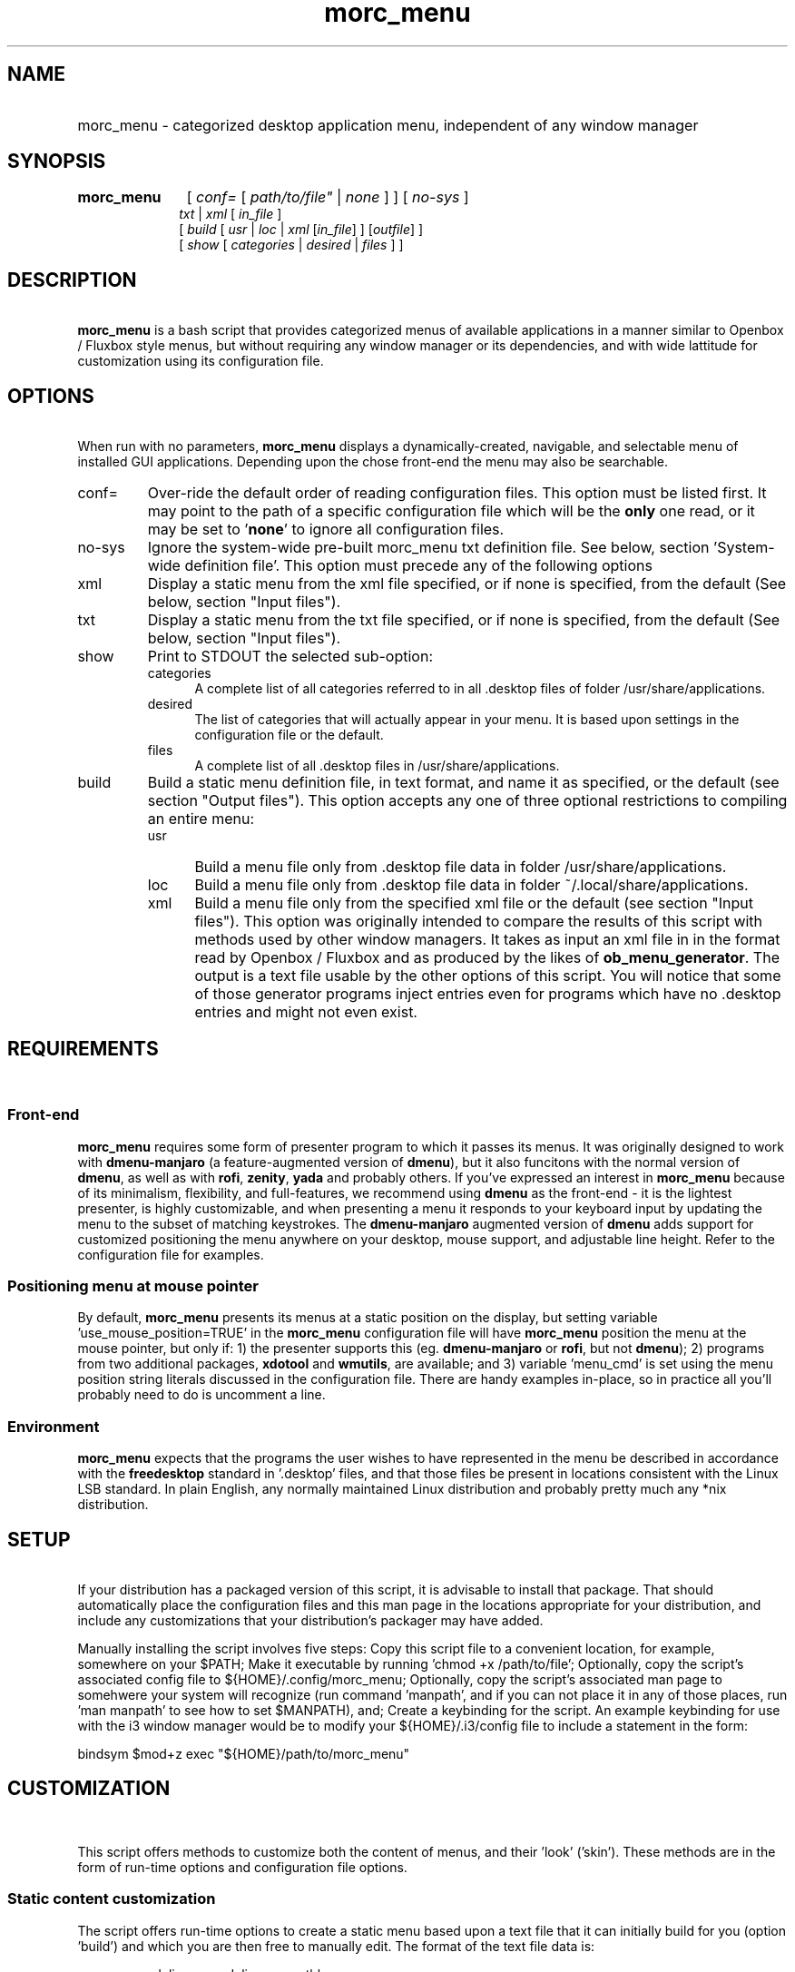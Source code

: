 .\" emacs:  -*- nroff -*-     vim: ft=nroff
.\" other parameters are allowed: see man(7), man(1)
.\"
.\" Some roff macros, for reference:
.\" .nh        disable hyphenation
.\" .hy        enable hyphenation
.\" .ad l      left justify
.\" .ad b      justify to both left and right margins
.\" .nf        disable filling
.\" .fi        enable filling
.\" .br        insert line break
.\" .sp <n>    insert n+1 empty lines
.\" for manpage-specific macros, see man(7). Also refer to groff(7).
.TH morc_menu 1 "2016-03-15" "morc_menu version 1" "desktop application menu" morc_menu
.SH NAME
.PP
.HP 14
morc_menu \- categorized desktop application menu, independent of any window manager
.SH SYNOPSIS
.PP
.TP 10
.B morc_menu
.RI " [ " conf= " [ " path/to/file" " | " none " ] ] [ " no-sys " ]"
.br
.RI " " txt " | " xml " [ " in_file " ]"
.br
.RI " [ " build " [ " usr " | " loc " | " xml " [" in_file "] ] [" outfile "] ]"
.br
.RI " [ " show " [ " categories " | " desired " | " files " ] ]"

.SH DESCRIPTION
\ 
.br
\fBmorc_menu\fP is a bash script that provides categorized menus of
available applications in a manner similar to Openbox / Fluxbox
style menus, but without requiring any window manager or its
dependencies, and with wide lattitude for customization using its
configuration file.

.SH OPTIONS
\ 
.br
When run with no parameters, \fBmorc_menu\fP displays a
dynamically-created, navigable, and selectable menu of installed GUI
applications. Depending upon the chose front-end the menu may also be
searchable.

.TP 7
conf=
Over-ride the default order of reading configuration files. This
option must be listed first. It may point to the path of a specific
configuration file which will be the \fBonly\fP one read, or it may be
set to '\fBnone\fP' to ignore all configuration files.

.RE
.TP 7
no-sys
Ignore the system-wide pre-built morc_menu txt definition file. See
below, section 'System-wide definition file'. This option must precede
any of the following options

.RE
.TP 7
xml
Display a static menu from the xml file specified, or if none is specified, from the default (See below, section "Input files").

.RE
.TP 7
txt
Display a static menu from the txt file specified, or if none is specified, from the default (See below, section "Input files").

.RE
.TP 7
show
Print to STDOUT the selected sub-option:

.RS 7
.TP 5
categories
A complete list of all categories referred to in all .desktop files of
folder /usr/share/applications.

.RE
.RS 7
.TP 5
desired
The list of categories that will actually appear in your menu. It is
based upon settings in the configuration file or the default.

.RE
.RS 7
.TP 5
files
A complete list of all .desktop files in /usr/share/applications.

.RE
.TP 7
build
Build a static menu definition file, in text format, and name it as specified, or the default (see section "Output files"). This option accepts any one of three optional restrictions to compiling an entire menu:

.RS 7
.TP 5
usr
Build a menu file only from .desktop file data in folder /usr/share/applications.

.RE
.RS 7
.TP 5
loc
Build a menu file only from .desktop file data in folder ~/.local/share/applications.

.RE
.RS 7
.TP 5
xml
Build a menu file only from the specified xml file or the default (see
section "Input files"). This option was originally intended to compare
the results of this script with methods used by other window managers.
It takes as input an xml file in in the format read by Openbox /
Fluxbox and as produced by the likes of \fBob_menu_generator\fP. The
output is a text file usable by the other options of this script. You
will notice that some of those generator programs inject entries even
for programs which have no .desktop entries and might not even exist.

.SH REQUIREMENTS
\ 
.br
.SS Front-end
\fBmorc_menu\fP requires some form of presenter program to which it
passes its menus. It was originally designed to work with
\fBdmenu-manjaro\fP (a feature-augmented version of \fBdmenu\fP), but
it also funcitons with the normal version of \fBdmenu\fP, as well as
with \fBrofi\fP, \fBzenity\fP, \fByada\fP and probably others. If
you've expressed an interest in \fBmorc_menu\fP because of its
minimalism, flexibility, and full-features, we recommend using
\fBdmenu\fP as the front-end - it is the lightest presenter, is highly
customizable, and when presenting a menu it responds to your keyboard
input by updating the menu to the subset of matching keystrokes. The
\fBdmenu-manjaro\fP augmented version of \fBdmenu\fP adds support for
customized positioning the menu anywhere on your desktop, mouse
support, and adjustable line height. Refer to the configuration file
for examples.

.SS Positioning menu at mouse pointer
By default, \fBmorc_menu\fP presents its menus at a static position on
the display, but setting variable 'use_mouse_position=TRUE' in the
\fBmorc_menu\fP configuration file will have \fBmorc_menu\fP position
the menu at the mouse pointer, but only if: 1) the presenter supports
this (eg. \fBdmenu-manjaro\fP or \fBrofi\fP, but not \fBdmenu\fP); 2)
programs from two additional packages, \fBxdotool\fP and
\fBwmutils\fP, are available; and 3) variable 'menu_cmd' is set using
the menu position string literals discussed in the configuration file.
There are handy examples in-place, so in practice all you'll probably
need to do is uncomment a line.

.SS Environment
\fBmorc_menu\fP expects that the programs the user wishes to have
represented in the menu be described in accordance with the
\fBfreedesktop\fP standard in '.desktop' files, and that those files
be present in locations consistent with the Linux LSB standard. In
plain English, any normally maintained Linux distribution and probably
pretty much any *nix distribution.

.SH SETUP
\ 
.br
If your distribution has a packaged version of this script, it is
advisable to install that package. That should automatically place the
configuration files and this man page in the locations appropriate for
your distribution, and include any customizations that your
distribution's packager may have added.

Manually installing the script involves five steps: Copy this script
file to a convenient location, for example, somewhere on your $PATH;
Make it executable by running 'chmod +x /path/to/file'; Optionally,
copy the script's associated config file to ${HOME}/.config/morc_menu;
Optionally, copy the script's associated man page to somehwere your
system will recognize (run command 'manpath', and if you can not place
it in any of those places, run 'man manpath' to see how to set
$MANPATH), and; Create a keybinding for the script. An example
keybinding for use with the i3 window manager would be to modify
your ${HOME}/.i3/config file to include a statement in the form:

  bindsym $mod+z exec "${HOME}/path/to/morc_menu"

.SH CUSTOMIZATION
\ 
.br

This script offers methods to customize both the content of menus, and
their 'look' ('skin'). These methods are in the form of run-time
options and configuration file options.

.SS Static content customization

The script offers run-time options to create a static menu based upon
a text file that it can initially build for you (option 'build') and
which you are then free to manually edit. The format of the text file
data is:

    menu_name delim name delim execuatble

where:

    menu_name  is either the category or the value of
               the string identifying a 'favorite'
               item, by default '000'
    delim      is a delimiter, by default '---'
    name       is the conversational name of the program
    executable is the command-line to run

Static menus will never be updated by changes to your operating system
or by operations performed by your system's package manager. They may
possily be adjusted by \fBmorc_menu\fP if certain variables in the
configuration file are changed. See the configuration file's in-line
documentation for details.

.SS Static and Dynamic content customization

All available configuration options should be documented in place in
the configuration file. They include the options to define:

\fBDesired categories\fP: Categories to be displayed in your menu.

\fBCategory aliases\fP: It turns out that some of the most commonly
used category names displayed to users don't match the '.desktop'
definitions. The configuration file has an array variable for
customizing this behavior.

\fBUnwanted names and executables\fP: Easily exclude items from your menu.

\fBSkins\fP: A desired 'look' can be obtained by defining
\fBmorc_menu\fP's front-end and the parameters to pass to that
front-end, which typically include coloring, positioning, sizing and
fonts. Configuration files desired for those front-end can also be
imported. Also, the prefixes and suffixes which mark sub-menus may be
defined.

\fBPositioning and Geometry\fP: This will be suject to the limitations
of the presenter you choose. For example, \fBdmenu\fP does not support
this, but \fBdmenu-manjaro\fP and \fBrofi\fP do. These customization
options allow the menu to appear anywhere on the screen, in any size.
Examples are given in the configuration file.

.SH ENVIRONMENTAL VARIABLES
\ 
.br
.B ${MORC_MENU_DIR}
.RS 3
The folder for \fBmorc_menu\fP's default configuration and backup
files. If it is unset, or is set to an unreadable folder, or upon
failure to write to it, the default folder ${HOME}/.config/morc_menu
is used.

.SH FILES
Except as otherwise noted, the location for all the files in this
section is ${MORC_MENU_DIR}. The format of all \fI.txt\fP files is as
discussed above in section 'Static content customization'.

.TP 3
\fBmorc_menu_v1.conf\fP
This file contains \fBmorc_menu\fP's configuration and customization
options. If you would like all configuration file input to be ignored,
invoke \fBmorc_menu\fP with a first parameter 'conf=none'. You may
also use that optional first parameter 'conf=' to specify a
non-default filename for a config file, in which case only that config
file will be used. By default, the script reads its configuration
options from up to four files, in the following sequence, allowing
later reads to modify prior settings (ie. last on the list wins):

  /usr/share/morc_menu/morc_menu_v1.conf

  /usr/local/share/morc_menu/morc_menu_v1.conf

  ${HOME}/.local/share/morc_menu/morc_menu_v1.conf

  ${MORC_MENU_DIR}/morc_menu_v1.conf

.TP 3
\fBmorc_menu.txt\fP
The default input for displaying a static menu, and the default output
for creating one.

.TP 3
\fBmorc_menu.xml\fP
The default input for constructing a static menu based upon xml
generated by the like of \fBob_men_generator\fP (see above, section
OPTIONS).

.TP 3
\fBmorc_menu_xml.txt\fP
The default output for static menus created from xml.

.TP 3
\fBmorc_menu_usr.txt\fP
The default output for static menus created from data in folder
/usr/share/applications.

.TP 3
\fBmorc_menu_loc.txt\fP
The default output for static menus created from data in folder
${HOME}/.local/share/applications.

.RS 3
.SS System-wide definition file
A system administrator may elect to create and maintain a base-line system-wide menu definition file that all user may reference. \fBmorc_menu\fP expects such a file to exist at /etc/morc_menu.txt, and if it exists, \fBmorc_menu\fP will, by default, use that file instead of building a menu. This behavior may be altered at the command line with option 'no-sys', or in the conf file by setting variable 'ignore_system_txt' to 'TRUE'.

.SS Desktop files
\fBmorc_menu\fP generates menus based upon the presence of
.desktop files in the system-wide definition folder
/usr/share/applications and the user-local definition folder
${HOME}/.local/share/applications, per the xfreedesktop and linux LSB
standards. Your system may have additional .desktop files in other
locations. That seems to be the case for 'optional' items. Linux's
expectation is that if a sysadmin would like entries for those items
system-wide, the sysadmin would copy them to /usr/share/applications.
If you want them for a specific user, place them in that user's
${HOME}/.local/share/applications folder. To find all system-wide
desktop files, you can run a command in the form 'find /usr -type f
-name "*.desktop"'.

.SS Backup files

The configuration file includes an option to set the number of backups
to be kept. Setting that number to zero disables backups and will
cause \fBmorc_menu\fP to delete currently stored backups the next time
it checks them. Backups are stored in the ${MORC_MENU_DIR} folder, and
are identifiable by their name ending in a timestamp. Backups are only
added when they would be different from the most recent prior backup;
Otherwise, the modification time of the most recent backup is updated,
so its timestamp reflects when it was created and its modification
time when a subsequent run of \fBmorc_menu\fP build was performed.

.SH BUGS
\ 
.br
.SS Reporting bugs

It's strongly preferred to report bugs to the project's URL, currently
https://github.com/Boruch-Baum/morc_menu. If that's not possible, the
developer may be contacted directly by e-mail, prefixing the subject line "[MORC_MENU]".

.SS Items don't appear or don't execute

If you have another menu presenter available, it would be helpful to
check whether that other presenter exhibits the same problem. The
simplest way to permanently add an item is to add it to the morc_menu
configuration file in array 'additional_entries', but the canonical
way is to add a .desktop file to ${HOME}/.local/applications. If a
program runs from the command line but not from the menu, and this is
because it needs to be run from a particular folder or with particular
additional parameters, you can either manually make those changes in
the .desktop file, manually modify a static menu, or make two changes
to the morc_menu configuration file: Add the element to array
\'additional_entries', and add the undesired version of the
executable to array 'unwanted_execs'.

.SS Pixel counting

The script does not auto-magically know the width and height of font
characters in order to accurately calculate the perfect menu width and
height. This can be in large measure ameliorated by adjusting the
configuration variables 'line_height', 'avg_char_width',
and 'menu_width'. For more information, see the configuration file's
in-line documentation.

.SS Panel overwriting

If your desktop has panels along its borders, the script will not be
aware of them, and its menus may overlap them.

.SS Lack of icons

Not a bug. The primary design consideration of the script was minimalism.

.SH SEE ALSO
\ 
.br
.IR dmenu (1), rofi (1), zenity (1), yada (1), ob_menu_generator (1)

.SH COPYRIGHT
\ 
.br
Copyright ©2016, Boruch Baum <boruch_baum AT gmx DOT com>

This program is free software; you can redistribute it and/or modify
it under the terms of the GNU General Public License aspublished by
the Free Software Foundation; either version 3 of the License, or (at
your option) any later version.

This program is distributed in the hope that it will be useful, but
WITHOUT ANY WARRANTY; without even the implied warranty of
MERCHANTABILITY or FITNESS FOR A PARTICULAR PURPOSE. See the GNU
General Public License for more details.

You should have received a copy of the GNU General Public License
along with this program; if not, write to the Free Software
Foundation, Inc., 59 Temple Place, Suite 330, Boston, MA 02111-1307,
USA
